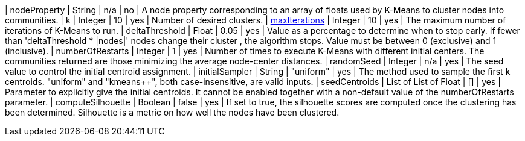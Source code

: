 // DO NOT EDIT: File generated automatically
| nodeProperty | String | n/a | no | A node property corresponding to an array of floats used by K-Means to cluster nodes into communities.
| k | Integer | 10 | yes | Number of desired clusters.
| xref:common-usage/running-algos.adoc#common-configuration-max-iterations[maxIterations] | Integer | 10 | yes | The maximum number of iterations of K-Means to run.
| deltaThreshold | Float | 0.05 | yes | Value as a percentage to determine when to stop early. If fewer  than 'deltaThreshold * |nodes|'  nodes change their cluster , the algorithm stops. Value must be between 0 (exclusive) and 1 (inclusive).
| numberOfRestarts | Integer | 1 | yes | Number of times to execute K-Means with different initial centers. The communities returned are those minimizing the average node-center distances.
| randomSeed | Integer | n/a | yes | The seed value to control the initial centroid assignment.
| initialSampler | String | "uniform" | yes | The method used to sample the first k centroids. "uniform" and "kmeans++", both case-insensitive, are valid inputs.
| seedCentroids | List of List of Float | [] | yes | Parameter to explicitly give the initial centroids. It cannot be enabled together with a non-default value of the numberOfRestarts parameter.
| computeSilhouette | Boolean | false | yes | If set to true,  the silhouette scores are computed once the clustering has been determined. Silhouette is a metric on how well the nodes have been clustered.
